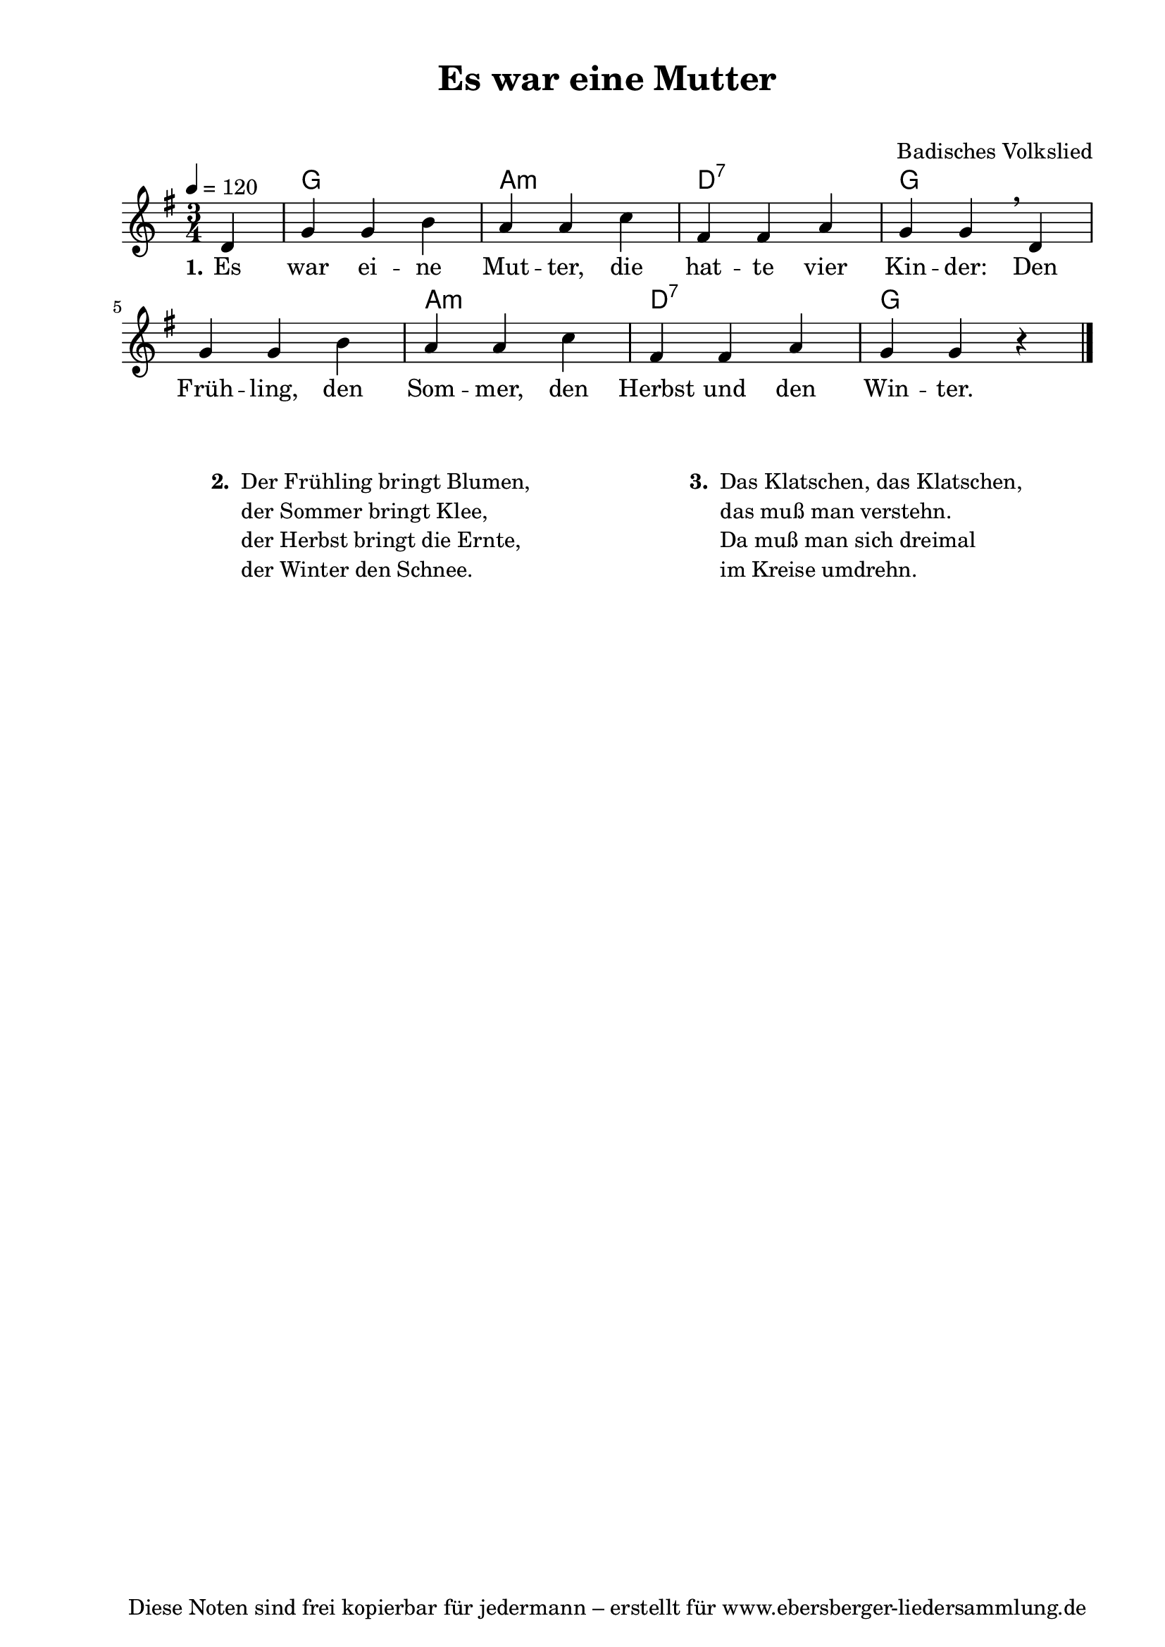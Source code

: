 % Dieses Notenblatt wurde erstellt von Michael Nausch
% Kontakt: michael@nausch.org (PGP public-key 0x2384C849) 

\version "2.16.0"

\header {
  title = "Es war eine Mutter"		      % Die Überschrift der Noten wird zentriert gesetzt.
  subtitle = " "                              % weitere zentrierte Überschrift.
%  poet = "Text: " % Name des Dichters, linksbündig unter dem Unteruntertitel.
  meter = ""                                  % Metrum, linksbündig unter dem Dichter.
  composer = "Badisches Volkslied"	      % Name des Komponisten, rechtsbüngig unter dem Unteruntertitel.
  arranger = ""                               % Name des Bearbeiters/Arrangeurs, rechtsbündig unter dem Komponisten.
  tagline = "Diese Noten sind frei kopierbar für jedermann – erstellt für www.ebersberger-liedersammlung.de"
                                              % Zentriert unten auf der letzten Seite.
%  copyright = "Diese Noten sind frei kopierbar für jedermann – erstellt für www.ebersberger-liedersammlung.de"
                                              % Zentriert unten auf der ersten Seite (sollten tatsächlich zwei
                                              % seiten benötigt werden"
}

% Seitenformat und Ränder definieren
\paper {
  #(set-paper-size "a4")    % Seitengröße auf DIN A4 setzen.
  after-title-space = 1\cm  % Die Größe des Abstands zwischen der Überschrift und dem ersten Notensystem.
  bottom-margin = 5\mm      % Der Rand zwischen der Fußzeile und dem unteren Rand der Seite.
  top-margin = 10\mm        % Der Rand zwischen der Kopfzeile und dem oberen Rand der Seite.

  left-margin = 22\mm       % Der Rand zwischen dem linken Seitenrand und dem Beginn der Systeme/Strophen.
  line-width = 175\mm       % Die Breite des Notensystems.
}

\layout {
  indent = #0
}

% Akkorde für die Gitarrenbegleitung
akkorde = \chordmode {
  \germanChords
  \partial 4
	s4 g2. a2.:m d2.:7 g2. s2. a2.:m d2.:7 g2 s4
}



melodie = \relative c' {
  \clef "treble"
  \time 3/4
  \tempo 4 = 120
  \key g\major
  %\autoBeamOff
  \partial 4
	d4 g4 g4 b4 a4 a4 c4 fis,4 fis4 a4 g4 g4 \breathe d4
	g4 g4 b4 a4 a4 c4 fis,4 fis4 a4 g4 g4 r4
  \bar "|."
}

text = \lyricmode {
	\set stanza = "1."
	Es war ei -- ne Mut -- ter, die hat -- te vier Kin -- der:
	Den Früh -- ling, den Som -- mer, den Herbst und den Win -- ter.
}

wdh = \lyricmode { }



\score {
  <<
    \new ChordNames { \akkorde }
    \new Voice = "Lied" { \melodie }
    \new Lyrics \lyricsto "Lied" { \text }
%    \new Lyrics \lyricsto "Lied" { \wdh }
  >>
  \midi { }
  \layout { }
}

\markup {
        \column {
    \hspace #0.1     % schafft ein wenig Platz zur den Noten
    \fill-line {
      \hspace #0.1  % Spalte vom linken Rand, auskommentieren, wenn nur eine Spalte
          \column {      % erste Spalte links
        \line { \bold "  2. "
          \column {
                        "Der Frühling bringt Blumen,"
                        "der Sommer bringt Klee,"
                        "der Herbst bringt die Ernte,"
                        "der Winter den Schnee."
			" "
          }
        }
      }
% { ab hier auskommentieren, wenn es nur eine Spalte sein soll
      \hspace #0.1    % horizontaler Abstand zwischen den Spalten
          \column {       % zweite Spalte rechts
        \line {
          \bold "  3. "
          \column {
                        "Das Klatschen, das Klatschen,"
                        "das muß man verstehn."
                        "Da muß man sich dreimal"
                        "im Kreise umdrehn."
			" "
           }
        }
        }
% } % bis hier auskommentieren, wenn es nur eine Spalte sein soll
      \hspace #0.1  % Spalte vom linken Rand
        }
  }
}



